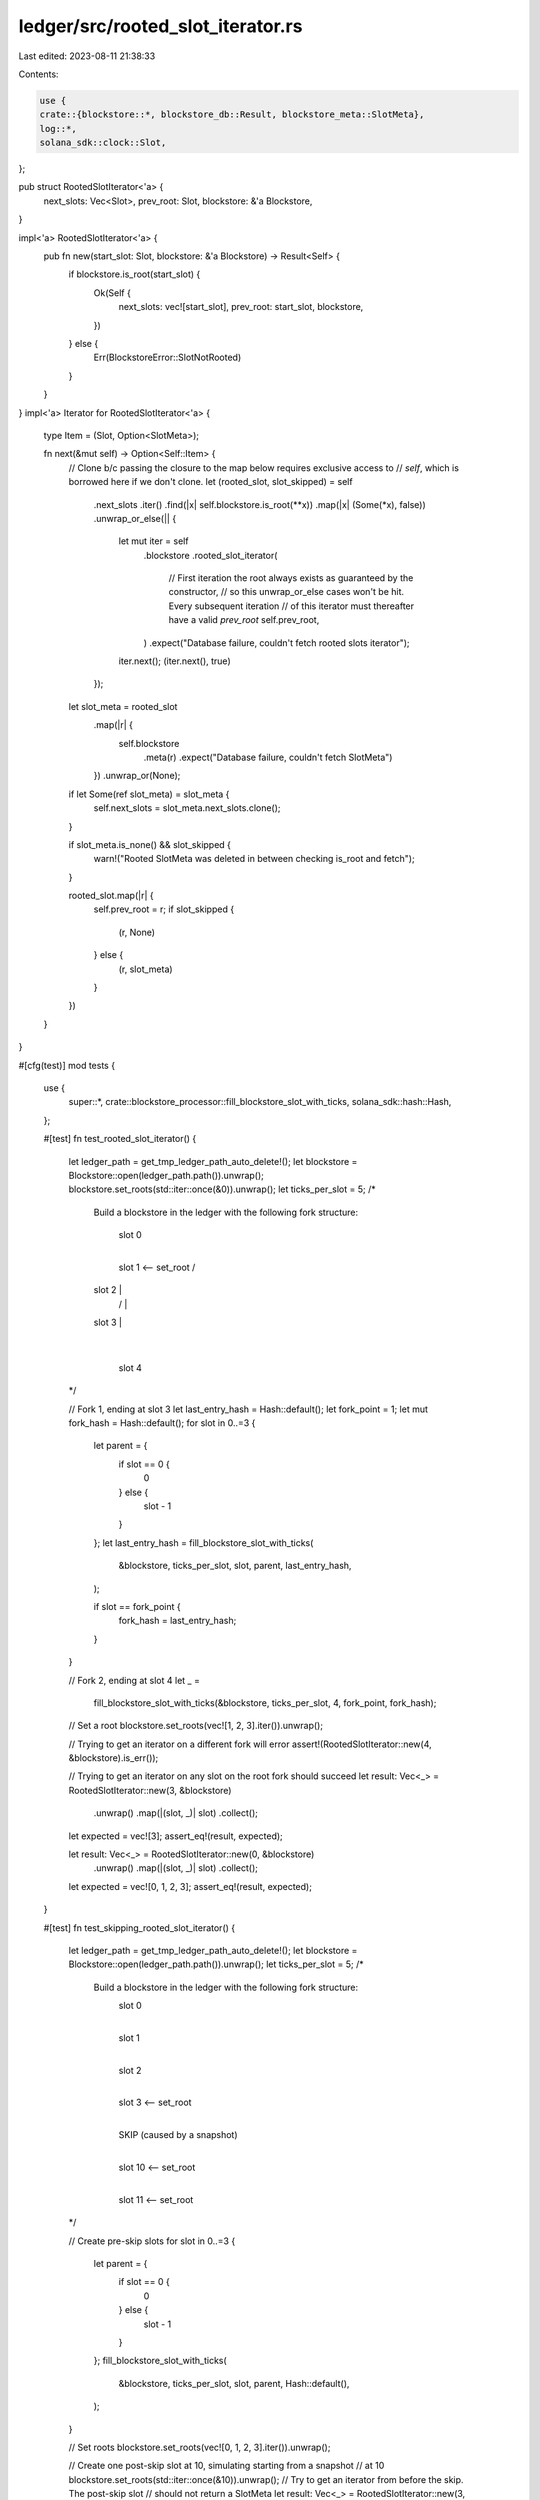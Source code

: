 ledger/src/rooted_slot_iterator.rs
==================================

Last edited: 2023-08-11 21:38:33

Contents:

.. code-block:: rs

    use {
    crate::{blockstore::*, blockstore_db::Result, blockstore_meta::SlotMeta},
    log::*,
    solana_sdk::clock::Slot,
};

pub struct RootedSlotIterator<'a> {
    next_slots: Vec<Slot>,
    prev_root: Slot,
    blockstore: &'a Blockstore,
}

impl<'a> RootedSlotIterator<'a> {
    pub fn new(start_slot: Slot, blockstore: &'a Blockstore) -> Result<Self> {
        if blockstore.is_root(start_slot) {
            Ok(Self {
                next_slots: vec![start_slot],
                prev_root: start_slot,
                blockstore,
            })
        } else {
            Err(BlockstoreError::SlotNotRooted)
        }
    }
}
impl<'a> Iterator for RootedSlotIterator<'a> {
    type Item = (Slot, Option<SlotMeta>);

    fn next(&mut self) -> Option<Self::Item> {
        // Clone b/c passing the closure to the map below requires exclusive access to
        // `self`, which is borrowed here if we don't clone.
        let (rooted_slot, slot_skipped) = self
            .next_slots
            .iter()
            .find(|x| self.blockstore.is_root(**x))
            .map(|x| (Some(*x), false))
            .unwrap_or_else(|| {
                let mut iter = self
                    .blockstore
                    .rooted_slot_iterator(
                        // First iteration the root always exists as guaranteed by the constructor,
                        // so this unwrap_or_else cases won't be hit. Every subsequent iteration
                        // of this iterator must thereafter have a valid `prev_root`
                        self.prev_root,
                    )
                    .expect("Database failure, couldn't fetch rooted slots iterator");
                iter.next();
                (iter.next(), true)
            });

        let slot_meta = rooted_slot
            .map(|r| {
                self.blockstore
                    .meta(r)
                    .expect("Database failure, couldn't fetch SlotMeta")
            })
            .unwrap_or(None);

        if let Some(ref slot_meta) = slot_meta {
            self.next_slots = slot_meta.next_slots.clone();
        }

        if slot_meta.is_none() && slot_skipped {
            warn!("Rooted SlotMeta was deleted in between checking is_root and fetch");
        }

        rooted_slot.map(|r| {
            self.prev_root = r;
            if slot_skipped {
                (r, None)
            } else {
                (r, slot_meta)
            }
        })
    }
}

#[cfg(test)]
mod tests {
    use {
        super::*, crate::blockstore_processor::fill_blockstore_slot_with_ticks,
        solana_sdk::hash::Hash,
    };

    #[test]
    fn test_rooted_slot_iterator() {
        let ledger_path = get_tmp_ledger_path_auto_delete!();
        let blockstore = Blockstore::open(ledger_path.path()).unwrap();
        blockstore.set_roots(std::iter::once(&0)).unwrap();
        let ticks_per_slot = 5;
        /*
            Build a blockstore in the ledger with the following fork structure:

                 slot 0
                   |
                 slot 1  <-- set_root
                 /   \
            slot 2   |
               /     |
            slot 3   |
                     |
                   slot 4

        */

        // Fork 1, ending at slot 3
        let last_entry_hash = Hash::default();
        let fork_point = 1;
        let mut fork_hash = Hash::default();
        for slot in 0..=3 {
            let parent = {
                if slot == 0 {
                    0
                } else {
                    slot - 1
                }
            };
            let last_entry_hash = fill_blockstore_slot_with_ticks(
                &blockstore,
                ticks_per_slot,
                slot,
                parent,
                last_entry_hash,
            );

            if slot == fork_point {
                fork_hash = last_entry_hash;
            }
        }

        // Fork 2, ending at slot 4
        let _ =
            fill_blockstore_slot_with_ticks(&blockstore, ticks_per_slot, 4, fork_point, fork_hash);

        // Set a root
        blockstore.set_roots(vec![1, 2, 3].iter()).unwrap();

        // Trying to get an iterator on a different fork will error
        assert!(RootedSlotIterator::new(4, &blockstore).is_err());

        // Trying to get an iterator on any slot on the root fork should succeed
        let result: Vec<_> = RootedSlotIterator::new(3, &blockstore)
            .unwrap()
            .map(|(slot, _)| slot)
            .collect();
        let expected = vec![3];
        assert_eq!(result, expected);

        let result: Vec<_> = RootedSlotIterator::new(0, &blockstore)
            .unwrap()
            .map(|(slot, _)| slot)
            .collect();
        let expected = vec![0, 1, 2, 3];
        assert_eq!(result, expected);
    }

    #[test]
    fn test_skipping_rooted_slot_iterator() {
        let ledger_path = get_tmp_ledger_path_auto_delete!();
        let blockstore = Blockstore::open(ledger_path.path()).unwrap();
        let ticks_per_slot = 5;
        /*
            Build a blockstore in the ledger with the following fork structure:
                 slot 0
                   |
                 slot 1
                   |
                 slot 2
                   |
                 slot 3 <-- set_root
                   |
                 SKIP (caused by a snapshot)
                   |
                 slot 10 <-- set_root
                   |
                 slot 11 <-- set_root
        */

        // Create pre-skip slots
        for slot in 0..=3 {
            let parent = {
                if slot == 0 {
                    0
                } else {
                    slot - 1
                }
            };
            fill_blockstore_slot_with_ticks(
                &blockstore,
                ticks_per_slot,
                slot,
                parent,
                Hash::default(),
            );
        }

        // Set roots
        blockstore.set_roots(vec![0, 1, 2, 3].iter()).unwrap();

        // Create one post-skip slot at 10, simulating starting from a snapshot
        // at 10
        blockstore.set_roots(std::iter::once(&10)).unwrap();
        // Try to get an iterator from before the skip. The post-skip slot
        // should not return a SlotMeta
        let result: Vec<_> = RootedSlotIterator::new(3, &blockstore)
            .unwrap()
            .map(|(slot, meta)| (slot, meta.is_some()))
            .collect();
        let expected = vec![(3, true), (10, false)];
        assert_eq!(result, expected);

        // Create one more post-skip slot at 11 with parent equal to 10
        fill_blockstore_slot_with_ticks(&blockstore, ticks_per_slot, 11, 10, Hash::default());

        // Set roots
        blockstore.set_roots(std::iter::once(&11)).unwrap();

        let result: Vec<_> = RootedSlotIterator::new(0, &blockstore)
            .unwrap()
            .map(|(slot, meta)| (slot, meta.is_some()))
            .collect();
        let expected = vec![
            (0, true),
            (1, true),
            (2, true),
            (3, true),
            (10, false),
            (11, true),
        ];
        assert_eq!(result, expected);
    }
}


